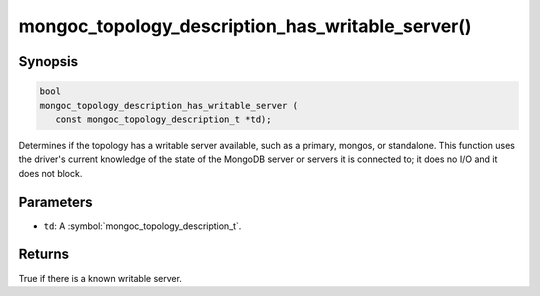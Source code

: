 .. _mongoc_topology_description_has_writable_server

mongoc_topology_description_has_writable_server()
=================================================

Synopsis
--------

.. code-block:: c

  bool
  mongoc_topology_description_has_writable_server (
     const mongoc_topology_description_t *td);

Determines if the topology has a writable server available, such as a primary,
mongos, or standalone. This function uses the driver's current knowledge of the
state of the MongoDB server or servers it is connected to; it does no I/O and it
does not block.


Parameters
----------

* ``td``: A :symbol:`mongoc_topology_description_t`.

Returns
-------

True if there is a known writable server.

.. seealso::

  | :doc:`Introduction to Application Performance Monitoring <application-performance-monitoring>`

